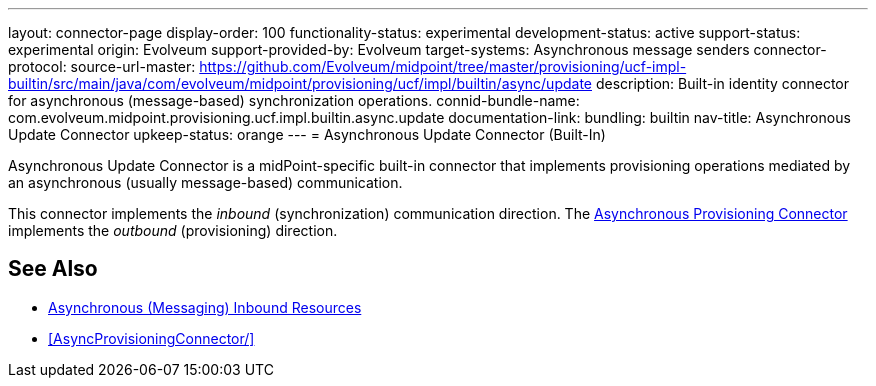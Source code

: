 ---
layout: connector-page
display-order: 100
functionality-status: experimental
development-status: active
support-status: experimental
origin: Evolveum
support-provided-by: Evolveum
target-systems: Asynchronous message senders
connector-protocol:
source-url-master: https://github.com/Evolveum/midpoint/tree/master/provisioning/ucf-impl-builtin/src/main/java/com/evolveum/midpoint/provisioning/ucf/impl/builtin/async/update
description: Built-in identity connector for asynchronous (message-based) synchronization operations.
connid-bundle-name: com.evolveum.midpoint.provisioning.ucf.impl.builtin.async.update
documentation-link:
bundling: builtin
nav-title: Asynchronous Update Connector
upkeep-status: orange
---
= Asynchronous Update Connector (Built-In)

Asynchronous Update Connector is a midPoint-specific built-in connector that implements provisioning operations mediated by an asynchronous (usually message-based) communication.

// TODO: documentation-link after content is migrated from wiki

This connector implements the _inbound_ (synchronization) communication direction.
The xref:AsyncProvisioningConnector/[Asynchronous Provisioning Connector] implements the _outbound_ (provisioning) direction.

== See Also

* xref:/midpoint/reference/resources/asynchronous/inbound/[Asynchronous (Messaging) Inbound Resources]

* xref:AsyncProvisioningConnector/[]
